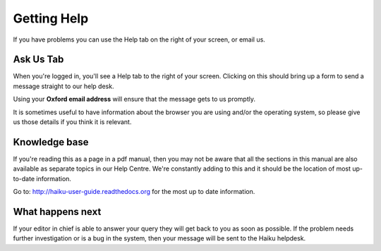 Getting Help
============

If you have problems you can use the Help tab on the right of your screen, or email us.

Ask Us Tab
----------

.. image:: images/getting-help/ask-us-tab.png
   :alt: 
   :height: 314px
   :width: 370px
   :align: center


When you're logged in, you'll see a Help tab to the right of your screen. Clicking on this should bring up a form to send a message straight to our help desk. 

Using your **Oxford email address** will ensure that the message gets to us promptly. 

It is sometimes useful to have information about the browser you are using and/or the operating system, so please give us those details if you think it is relevant.

Knowledge base
--------------

.. image:: images/getting-help/knowledge-base.png
   :alt: 
   :height: 228px
   :width: 560px
   :align: center


If you're reading this as a page in a pdf manual, then you may not be aware that all the sections in this manual are also available as separate topics in our Help Centre. We're constantly adding to this and it should be the location of most up-to-date information.

Go to: http://haiku-user-guide.readthedocs.org for the most up to date information. 

What happens next
-----------------

If your editor in chief is able to answer your query they will get back to you as soon as possible. If the problem needs further investigation or is a bug in the system, then your message will be sent to the Haiku helpdesk. 